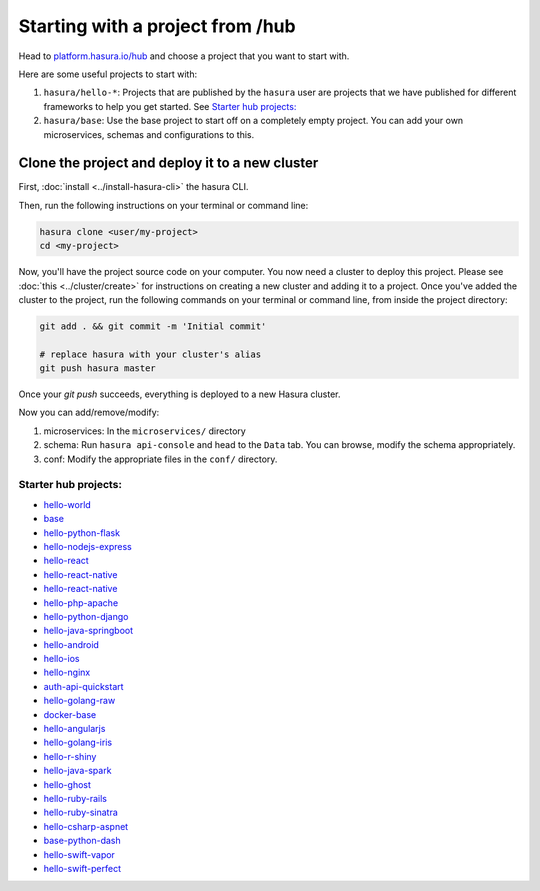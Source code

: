 .. _hub_start:

Starting with a project from /hub
=================================

Head to `platform.hasura.io/hub <https://platform.hasura.io/hub>`_ and choose a project that you want to start with.

Here are some useful projects to start with:

1. ``hasura/hello-*``: Projects that are published by the ``hasura`` user are projects that we have
   published for different frameworks to help you get started. See `Starter hub projects:`_
2. ``hasura/base``: Use the base project to start off on a completely empty project. You can add your
   own microservices, schemas and configurations to this.


Clone the project and deploy it to a new cluster
------------------------------------------------

First, :doc:`install <../install-hasura-cli>` the hasura CLI.

Then, run the following instructions on your terminal or command line:

.. code-block:: bash

   hasura clone <user/my-project>
   cd <my-project>

Now, you'll have the project source code on your computer. You now need a cluster to deploy this project.
Please see :doc:`this <../cluster/create>` for instructions on creating a new cluster and adding it to a
project. Once you've added the cluster to the project, run the following commands on your terminal or command
line, from inside the project directory:

.. code-block:: bash

   git add . && git commit -m 'Initial commit'
   
   # replace hasura with your cluster's alias
   git push hasura master
   
Once your `git push` succeeds, everything is deployed to a new Hasura cluster.

Now you can add/remove/modify:

1. microservices: In the ``microservices/`` directory
2. schema: Run ``hasura api-console`` and head to the ``Data`` tab. You can browse, modify the schema appropriately.
3. conf: Modify the appropriate files in the ``conf/`` directory.

Starter hub projects:
^^^^^^^^^^^^^^^^^^^^^

- `hello-world <https://platform.hasura.io/hub/project/hasura/hello-world>`_
- `base <https://platform.hasura.io/hub/project/hasura/base>`_
- `hello-python-flask <https://platform.hasura.io/hub/project/hasura/hello-python-flask>`_
- `hello-nodejs-express <https://platform.hasura.io/hub/project/hasura/hello-nodejs-express>`_
- `hello-react <https://platform.hasura.io/hub/project/hasura/hello-react>`_
- `hello-react-native <https://platform.hasura.io/hub/project/hasura/hello-react-native>`_
- `hello-react-native <https://platform.hasura.io/hub/project/hasura/hello-react-native>`_
- `hello-php-apache <https://platform.hasura.io/hub/project/hasura/hello-php-apache>`_
- `hello-python-django <https://platform.hasura.io/hub/project/hasura/hello-python-django>`_
- `hello-java-springboot <https://platform.hasura.io/hub/project/hasura/hello-java-springboot>`_
- `hello-android <https://platform.hasura.io/hub/project/hasura/hello-android>`_
- `hello-ios <https://platform.hasura.io/hub/project/hasura/hello-ios>`_
- `hello-nginx <https://platform.hasura.io/hub/project/hasura/hello-nginx>`_
- `auth-api-quickstart <https://platform.hasura.io/hub/project/hasura/auth-api-quickstart>`_
- `hello-golang-raw <https://platform.hasura.io/hub/project/hasura/hello-golang-raw>`_
- `docker-base <https://platform.hasura.io/hub/project/hasura/docker-base>`_
- `hello-angularjs <https://platform.hasura.io/hub/project/hasura/hello-angularjs>`_
- `hello-golang-iris <https://platform.hasura.io/hub/project/hasura/hello-golang-iris>`_
- `hello-r-shiny <https://platform.hasura.io/hub/project/hasura/hello-r-shiny>`_
- `hello-java-spark <https://platform.hasura.io/hub/project/hasura/hello-java-spark>`_
- `hello-ghost <https://platform.hasura.io/hub/project/hasura/hello-ghost>`_
- `hello-ruby-rails <https://platform.hasura.io/hub/project/hasura/hello-ruby-rails>`_
- `hello-ruby-sinatra <https://platform.hasura.io/hub/project/hasura/hello-ruby-sinatra>`_
- `hello-csharp-aspnet <https://platform.hasura.io/hub/project/hasura/hello-csharp-aspnet>`_
- `base-python-dash <https://platform.hasura.io/hub/project/hasura/base-python-dash>`_
- `hello-swift-vapor <https://platform.hasura.io/hub/project/hasura/hello-swift-vapor>`_
- `hello-swift-perfect <https://platform.hasura.io/hub/project/hasura/hello-swift-perfect>`_
